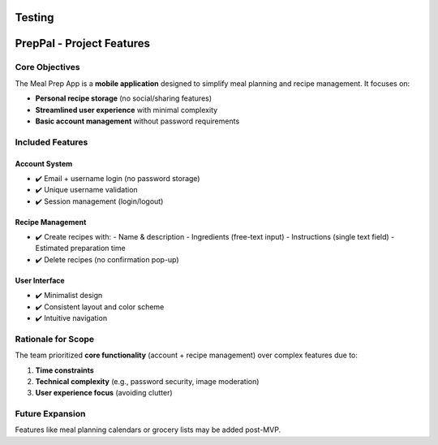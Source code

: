 Testing
=======================================

PrepPal - Project Features
=============================

Core Objectives
---------------
The Meal Prep App is a **mobile application** designed to simplify meal planning and recipe management. It focuses on:

* **Personal recipe storage** (no social/sharing features)
* **Streamlined user experience** with minimal complexity
* **Basic account management** without password requirements

Included Features
----------------

Account System
~~~~~~~~~~~~~~
* ✔️ Email + username login (no password storage)
* ✔️ Unique username validation
* ✔️ Session management (login/logout)

Recipe Management
~~~~~~~~~~~~~~~~~
* ✔️ Create recipes with:
  - Name & description
  - Ingredients (free-text input)
  - Instructions (single text field)
  - Estimated preparation time
* ✔️ Delete recipes (no confirmation pop-up)

User Interface
~~~~~~~~~~~~~~
* ✔️ Minimalist design
* ✔️ Consistent layout and color scheme
* ✔️ Intuitive navigation


Rationale for Scope
-------------------
The team prioritized **core functionality** (account + recipe management) over complex features due to:

1. **Time constraints**
2. **Technical complexity** (e.g., password security, image moderation)
3. **User experience focus** (avoiding clutter)

Future Expansion
----------------
Features like meal planning calendars or grocery lists may be added post-MVP.
